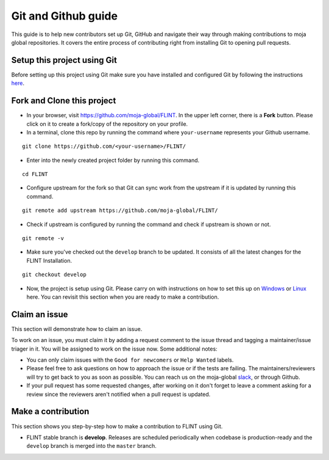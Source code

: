 .. _DevelopmentSetup:

Git and Github guide
====================

This guide is to help new contributors set up Git, GitHub and navigate
their way through making contributions to moja global repositories. It
covers the entire process of contributing right from installing Git to
opening pull requests.

Setup this project using Git
----------------------------

Before setting up this project using Git make sure you have installed
and configured Git by following the instructions `here`_.

Fork and Clone this project
---------------------------

-  In your browser, visit https://github.com/moja-global/FLINT. In the
   upper left corner, there is a **Fork** button. Please click on it to
   create a fork/copy of the repository on your profile.

- In a terminal, clone this repo by running the command where ``your-username``
  represents your Github username.

::

   git clone https://github.com/<your-username>/FLINT/

- Enter into the newly created project folder by running this command.

::

   cd FLINT

- Configure upstream for the fork so that Git can sync work from the
  upstream if it is updated by running this command.

::

   git remote add upstream https://github.com/moja-global/FLINT/

- Check if upstream is configured by running the command and check if
  upstream is shown or not.

::

   git remote -v

- Make sure you've checked out the ``develop`` branch to be updated. It consists of all the latest changes
  for the FLINT Installation.

::

   git checkout develop

-  Now, the project is setup using Git. Please carry on with
   instructions on how to set this up on `Windows`_ or `Linux`_ here.
   You can revisit this section when you are ready to make a
   contribution.

Claim an issue
--------------

This section will demonstrate how to claim an issue.

To work on an issue, you must claim it by adding a request comment to
the issue thread and tagging a maintainer/issue triager in it.
You will be assigned to work on the issue now. Some additional notes:

-  You can only claim issues with the ``Good for newcomers`` or
   ``Help Wanted`` labels.
-  Please feel free to ask questions on how to approach the issue or if
   the tests are failing. The maintainers/reviewers will try to get back
   to you as soon as possible. You can reach us on the moja-global
   `slack`_, or through Github.
-  If your pull request has some requested changes, after working on it
   don't forget to leave a comment asking for a review since the
   reviewers aren't notified when a pull request is updated.



Make a contribution
-------------------

This section shows you step-by-step how to make a contribution to
FLINT using Git.

-  FLINT stable branch is **develop**. Releases are scheduled
   periodically when codebase is production-ready and the ``develop``
   branch is merged into the ``master`` branch.

.. _here: https://support.atlassian.com/bitbucket-cloud/docs/install-and-set-up-git/
.. _Windows: https://docs.moja.global/en/latest/DevelopmentSetup/windows_installation.html
.. _Linux: https://docs.moja.global/en/latest/DevelopmentSetup/docker_installation.html
.. _zulipbot: https://github.com/zulip/zulipbot/
.. _slack: https://mojaglobal.slack.com

